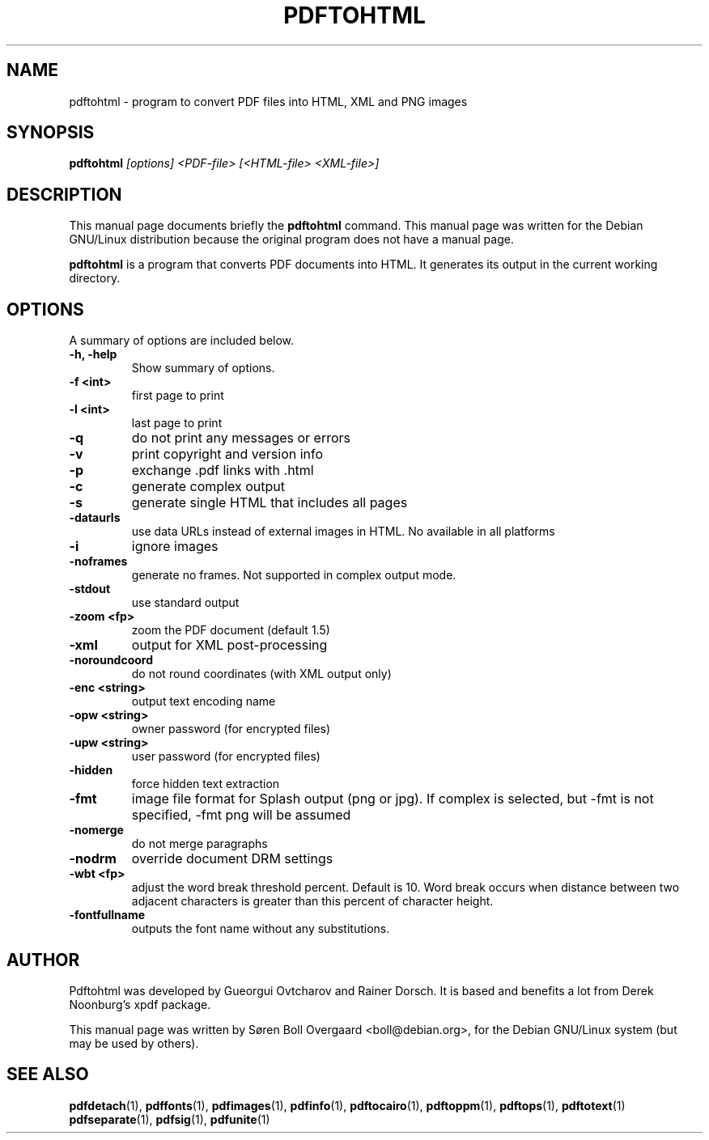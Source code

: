 .TH PDFTOHTML 1
.\" NAME should be all caps, SECTION should be 1-8, maybe w/ subsection
.\" other parms are allowed: see man(7), man(1)
.SH NAME
pdftohtml \- program to convert PDF files into HTML, XML and PNG images
.SH SYNOPSIS
.B pdftohtml
.I "[options] <PDF-file> [<HTML-file> <XML-file>]"
.SH "DESCRIPTION"
This manual page documents briefly the
.BR pdftohtml 
command.
This manual page was written for the Debian GNU/Linux distribution
because the original program does not have a manual page.
.PP
.B pdftohtml
is a program that converts PDF documents into HTML. It generates its output in
the current working directory.
.SH OPTIONS
A summary of options are included below.
.TP
.B \-h, \-help
Show summary of options.
.TP
.B \-f <int>
first page to print
.TP
.B \-l <int>
last page to print
.TP
.B \-q
do not print any messages or errors
.TP
.B \-v
print copyright and version info
.TP
.B \-p
exchange .pdf links with .html
.TP
.B \-c
generate complex output
.TP
.B \-s
generate single HTML that includes all pages
.TP
.B \-dataurls
use data URLs instead of external images in HTML. No available in all platforms
.TP
.B \-i
ignore images
.TP
.B \-noframes
generate no frames. Not supported in complex output mode.
.TP
.B \-stdout
use standard output
.TP 
.B \-zoom <fp>
zoom the PDF document (default 1.5)
.TP
.B \-xml
output for XML post-processing
.TP
.B \-noroundcoord
do not round coordinates (with XML output only)
.TP
.B \-enc <string>
output text encoding name
.TP
.B \-opw <string>
owner password (for encrypted files)
.TP
.B \-upw <string>
user password (for encrypted files)
.TP
.B \-hidden
force hidden text extraction
.TP
.B \-fmt
image file format for Splash output (png or jpg).
If complex is selected, but \-fmt is not specified,
\-fmt png will be assumed
.TP
.B \-nomerge
do not merge paragraphs
.TP
.B \-nodrm
override document DRM settings
.TP
.B \-wbt <fp>
adjust the word break threshold percent. Default is 10.
Word break occurs when distance between two adjacent characters is
greater than this percent of character height.
.TP
.B \-fontfullname
outputs the font name without any substitutions.

.SH AUTHOR

Pdftohtml was developed by Gueorgui Ovtcharov and Rainer Dorsch. It is
based and benefits a lot from Derek Noonburg's xpdf package.

This manual page was written by Søren Boll Overgaard <boll@debian.org>,
for the Debian GNU/Linux system (but may be used by others).
.SH "SEE ALSO"
.BR pdfdetach (1),
.BR pdffonts (1),
.BR pdfimages (1),
.BR pdfinfo (1),
.BR pdftocairo (1),
.BR pdftoppm (1),
.BR pdftops (1),
.BR pdftotext (1)
.BR pdfseparate (1),
.BR pdfsig (1),
.BR pdfunite (1)
